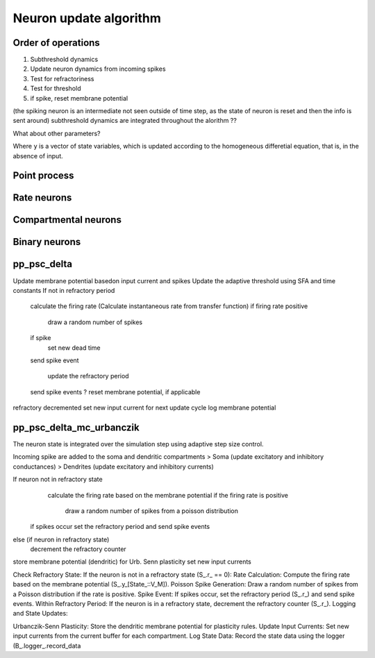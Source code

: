 Neuron update algorithm
=======================


Order of operations
-------------------



1. Subthreshold dynamics
2. Update neuron dynamics from incoming spikes
3. Test for refractoriness
4. Test for threshold
5. if spike, reset membrane potential

(the spiking neuron is an intermediate not seen outside of time step, as the state of neuron
is reset and then the info is sent around)
subthreshold dynamics are integrated throughout the alorithm ??


What about other parameters?

.. grid::

   .. grid-item::
      :columns: 6

        .. image:: /static/img/neuron_update.svg

Where ``y`` is a vector of state variables, which is updated according to the homogeneous differetial
equation, that is, in the absence of input.

Point process
-------------

.. grid::

   .. grid-item::
      :columns: 6

        .. image:: /static/img/pp_workflow.png


Rate neurons
------------


.. grid::

   .. grid-item::
      :columns: 6

        .. image:: /static/img/rate_neuron_workflow.png


Compartmental neurons
---------------------

.. grid::

   .. grid-item::
      :columns: 6

        .. image:: /static/img/cm_default_workflow.png

Binary neurons
--------------

.. grid::

   .. grid-item::
      :columns: 6

        .. image:: /static/img/binary_workflow.png


pp_psc_delta
-------------

Update membrane potential basedon input current and spikes
Update the adaptive threshold using SFA and time constants
If not in refractory period
  calculate the firing rate (Calculate instantaneous rate from transfer function)
  if firing rate positive

      draw a random number of spikes

  if spike
   set new dead time
  send spike event

   update the refractory period
  send spike events
  ? reset membrane potential, if applicable
refractory decremented
set new input current for next update cycle
log membrane potential

pp_psc_delta_mc_urbanczik
---------------------------

The neuron state is integrated over the simulation step using adaptive step size control.

Incoming spike are added to the soma and dendritic compartments
> Soma (update excitatory and inhibitory conductances)
> Dendrites (update excitatory and inhibitory currents)


If neuron not in refractory state
   calculate the firing rate based on the membrane potential
   if the firing rate is positive

      draw a random number of spikes from a poisson distribution

  if spikes occur set the refractory period and send spike events

else (if neuron in refractory state)
  decrement the refractory counter

store membrane potential (dendritic) for Urb. Senn plasticity
set new input currents

Check Refractory State: If the neuron is not in a refractory state (S_.r_ == 0):
Rate Calculation: Compute the firing rate based on the membrane potential (S_.y_[State_::V_M]).
Poisson Spike Generation: Draw a random number of spikes from a Poisson distribution if the rate is positive.
Spike Event: If spikes occur, set the refractory period (S_.r_) and send spike events.
Within Refractory Period: If the neuron is in a refractory state, decrement the refractory counter (S_.r_).
Logging and State Updates:

Urbanczik-Senn Plasticity: Store the dendritic membrane potential for plasticity rules.
Update Input Currents: Set new input currents from the current buffer for each compartment.
Log State Data: Record the state data using the logger (B_.logger_.record_data
